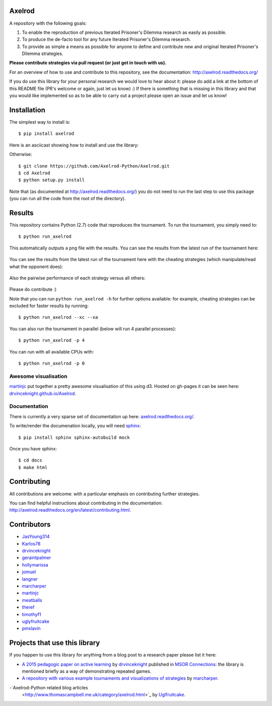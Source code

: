 .. image:: https://badge.waffle.io/Axelrod-Python/Axelrod.svg?label=ready&title=Ready
    :target: https://waffle.io/Axelrod-Python/Axelrod


.. image:: https://coveralls.io/repos/Axelrod-Python/Axelrod/badge.svg
    :target: https://coveralls.io/r/Axelrod-Python/Axelrod

.. image:: https://img.shields.io/pypi/v/Axelrod.svg
    :target: https://pypi.python.org/pypi/Axelrod

.. image:: https://travis-ci.org/Axelrod-Python/Axelrod.svg?branch=packaging
    :target: https://travis-ci.org/Axelrod-Python/Axelrod

|Join the chat at https://gitter.im/Axelrod-Python/Axelrod|

Axelrod
=======

A repository with the following goals:

1. To enable the reproduction of previous Iterated Prisoner's Dilemma research as easily as possible.
2. To produce the de-facto tool for any future Iterated Prisoner's Dilemma research.
3. To provide as simple a means as possible for anyone to define and contribute
   new and original Iterated Prisoner's Dilemma strategies.

**Please contribute strategies via pull request (or just get in touch
with us).**

For an overview of how to use and contribute to this repository, see the
documentation: http://axelrod.readthedocs.org/

If you do use this library for your personal research we would love to hear
about it: please do add a link at the bottom of this README file (PR's welcome
or again, just let us know) :) If there is something that is missing in this
library and that you would like implemented so as to be able to carry out a
project please open an issue and let us know!

Installation
============

The simplest way to install is::

    $ pip install axelrod

Here is an asciicast showing how to install and use the library:

.. image:: https://asciinema.org/a/18590.png
    :width: 50%
    :target: https://asciinema.org/a/18590

Otherwise::

    $ git clone https://github.com/Axelrod-Python/Axelrod.git
    $ cd Axelrod
    $ python setup.py install

Note that (as documented at http://axelrod.readthedocs.org/) you do not need to
run the last step to use this package (you can run all the code from the root of
the directory).

Results
=======

This repository contains Python (2.7) code that reproduces the
tournament. To run the tournament, you simply need to:

::

    $ python run_axelrod

This automatically outputs a ``png`` file with the results. You can see
the results from the latest run of the tournament here:

.. figure:: ./assets/strategies_boxplot.png
   :alt:

You can see the results from the latest run of the tournament here with
the cheating strategies (which manipulate/read what the opponent does):

.. figure:: ./assets/all_strategies_boxplot.png
   :alt:

Also the pairwise performance of each strategy versus all others:

.. figure:: ./assets/strategies_payoff.png
   :alt:

Please do contribute :)

Note that you can run ``python run_axelrod -h`` for further
options available: for example, cheating strategies can be excluded for
faster results by running:

::

    $ python run_axelrod --xc --xa

You can also run the tournament in parallel (below will run 4 parallel
processes):

::

    $ python run_axelrod -p 4

You can run with all available CPUs with:

::

    $ python run_axelrod -p 0

Awesome visualisation
---------------------

`martinjc <https://github.com/martinjc>`__ put together a pretty awesome
visualisation of this using d3. Hosted on gh-pages it can be seen here:
`drvinceknight.github.io/Axelrod <http://drvinceknight.github.io/Axelrod/>`__.

Documentation
-------------

There is currently a very sparse set of documentation up here:
`axelrod.readthedocs.org/ <http://axelrod.readthedocs.org/>`__.

To write/render the documenation locally, you will need
`sphinx <http://sphinx-doc.org/>`__:

::

    $ pip install sphinx sphinx-autobuild mock

Once you have sphinx:

::

    $ cd docs
    $ make html

Contributing
============

All contributions are welcome: with a particular emphasis on
contributing further strategies.

You can find helpful instructions about contributing in the
documentation:
http://axelrod.readthedocs.org/en/latest/contributing.html.

.. image:: https://graphs.waffle.io/Axelrod-Python/Axelrod/throughput.svg
 :target: https://waffle.io/Axelrod-Python/Axelrod/metrics
  :alt: 'Throughput Graph'

Contributors
============

-  `JasYoung314 <https://github.com/JasYoung314>`__
-  `Karlos78 <https://github.com/Karlos78>`__
-  `drvinceknight <https://twitter.com/drvinceknight>`__
-  `geraintpalmer <https://github.com/geraintpalmer>`__
-  `hollymarissa <https://github.com/hollymarissa>`__
-  `jomuel <https://github.com/jomuel>`__
-  `langner <https://github.com/langner>`__
-  `marcharper <https://github.com/marcharper>`__
-  `martinjc <https://github.com/martinjc>`__
-  `meatballs <https://github.com/meatballs>`__
-  `theref <https://github.com/theref>`__
-  `timothyf1 <https://github.com/timothyf1>`__
-  `uglyfruitcake <https://github.com/uglyfruitcake>`__
-  `pmslavin <https://github.com/pmslavin>`__

Projects that use this library
==============================

If you happen to use this library for anything from a blog post to a research
paper please list it here:

- `A 2015 pedagogic paper on active learning
  <https://github.com/drvinceknight/Playing-games-a-case-study-in-active-learning>`_
  by `drvinceknight <https://twitter.com/drvinceknight>`_ published in `MSOR
  Connections <https://journals.gre.ac.uk/index.php/msor/about>`_: the library
  is mentioned briefly as a way of demonstrating repeated games.
- `A repository with various example tournaments and visualizations of strategies
  <https://github.com/marcharper/AxelrodExamples>`_
  by `marcharper <https://github.com/marcharper>`_.
-`Axelrod-Python related blog articles
  <http://www.thomascampbell.me.uk/category/axelrod.html>`_
  by `Uglfruitcake <https://github.com/uglyfruitcake>`_. 

.. |Join the chat at https://gitter.im/Axelrod-Python/Axelrod| image:: https://badges.gitter.im/Join%20Chat.svg
   :target: https://gitter.im/Axelrod-Python/Axelrod?utm_source=badge&utm_medium=badge&utm_campaign=pr-badge&utm_content=badge

